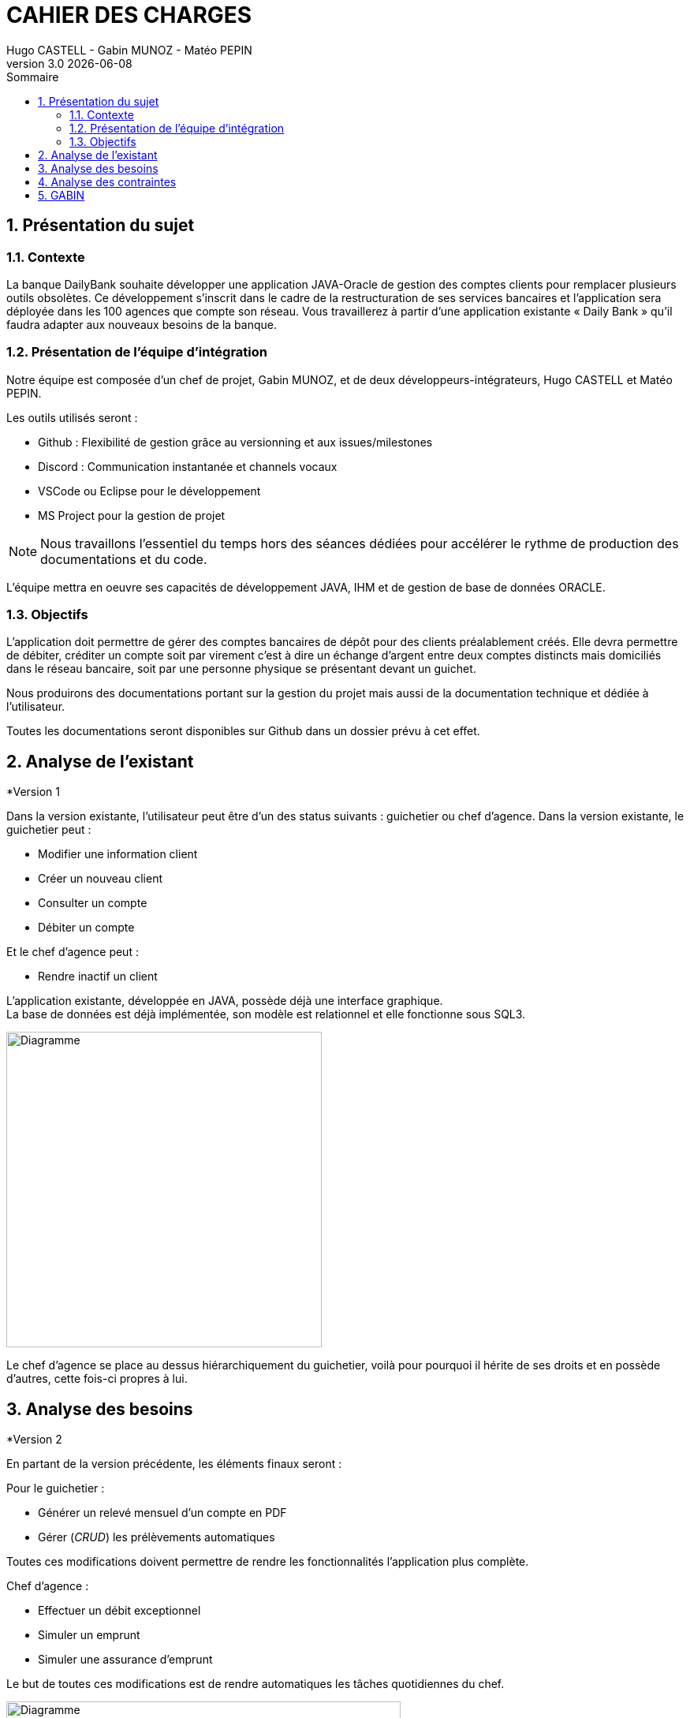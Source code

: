 :stylesheet: CDCU.css

= *CAHIER DES CHARGES*
Hugo CASTELL - Gabin MUNOZ - Matéo PEPIN
v3.0 {localdate}
:sectnums:
:nofooter:
:toc: left
:toc-title: Sommaire

== Présentation du sujet ==

=== Contexte ===
La banque DailyBank souhaite développer une application JAVA-Oracle de gestion des comptes clients pour remplacer plusieurs outils obsolètes. Ce développement s’inscrit dans le cadre de la restructuration de ses services bancaires et l’application sera déployée dans les 100 agences que compte son réseau. Vous travaillerez à partir d’une application existante « Daily Bank » qu’il faudra adapter aux nouveaux besoins de la banque. +

=== Présentation de l'équipe d'intégration ===

Notre équipe est composée d'un chef de projet, Gabin MUNOZ, et de deux développeurs-intégrateurs, Hugo CASTELL et Matéo PEPIN. +

Les outils utilisés seront : +

** Github : Flexibilité de gestion grâce au versionning et aux issues/milestones
** Discord : Communication instantanée et channels vocaux
** VSCode ou Eclipse pour le développement
** MS Project pour la gestion de projet

NOTE: Nous travaillons l'essentiel du temps hors des séances dédiées pour accélérer le rythme de production des documentations et du code. 

L'équipe mettra en oeuvre ses capacités de développement JAVA, IHM et de gestion de base de données ORACLE.

=== Objectifs ===
L’application doit permettre de gérer des comptes bancaires de dépôt pour des clients préalablement créés. Elle devra permettre de débiter, créditer un compte soit par virement c’est à dire un échange d’argent entre deux comptes distincts mais domiciliés dans le réseau bancaire, soit par une personne physique se présentant devant un guichet. +

Nous produirons des documentations portant sur la gestion du projet mais aussi de la documentation technique et dédiée à l'utilisateur. +

Toutes les documentations seront disponibles sur Github dans un dossier prévu à cet effet.


== Analyse de l'existant ==

.*Version 1


// ANALYSE EXISTANT = ANALYSE BESOINS DANS v1

Dans la version existante, l'utilisateur peut être d'un des status suivants : guichetier ou chef d'agence.
Dans la version existante, le guichetier peut :

** Modifier une information client
** Créer un nouveau client
** Consulter un compte
** Débiter un compte

Et le chef d'agence peut :

** Rendre inactif un client

L'application existante, développée en JAVA, possède déjà une interface graphique. +
La base de données est déjà implémentée, son modèle est relationnel et elle fonctionne sous SQL3. +

// METTRE DIAGRAMME V1
[.text-center]
image::usecase_v0.svg[Diagramme, 400, auto]

Le chef d'agence se place au dessus hiérarchiquement du guichetier, voilà pour pourquoi il hérite de ses droits et en possède d'autres, cette fois-ci propres à lui.

== Analyse des besoins ==

.*Version 2
En partant de la version précédente, les éléments finaux seront :

Pour le guichetier : 

* Générer un relevé mensuel d'un compte en PDF
* Gérer (_CRUD_) les prélèvements automatiques

Toutes ces modifications doivent permettre de rendre les fonctionnalités l'application plus complète.

Chef d'agence :

* Effectuer un débit exceptionnel
* Simuler un emprunt
* Simuler une assurance d'emprunt

Le but de toutes ces modifications est de rendre automatiques les tâches quotidiennes du chef.


// V2 DIAGRAMME
[.text-center]
image::usecase_v0_besoins.svg[Diagramme, 500, auto]

== Analyse des contraintes ==

Contraintes techniques :
* JRE 1.8 (JDK 1.8 pour le développement)
* Encodage en UTF-8
* IDE Visual Studio / Eclipse
* Base de données relationnelle en état cohérent

Contraintes de gestion :
* Rédaction de documentation
* Durée totale du projet de 11 semaines
* Durée alouée au développement de 5 semaines

// juridique et organisationnelle 

== GABIN ==
concurrence :
https://www.furious-squad.com/

Outil de gestion des agences bancaires. 

https://www.capterra.fr/directory/20008/banking-systems/software

un résumé de toutes les solutions pour agence

